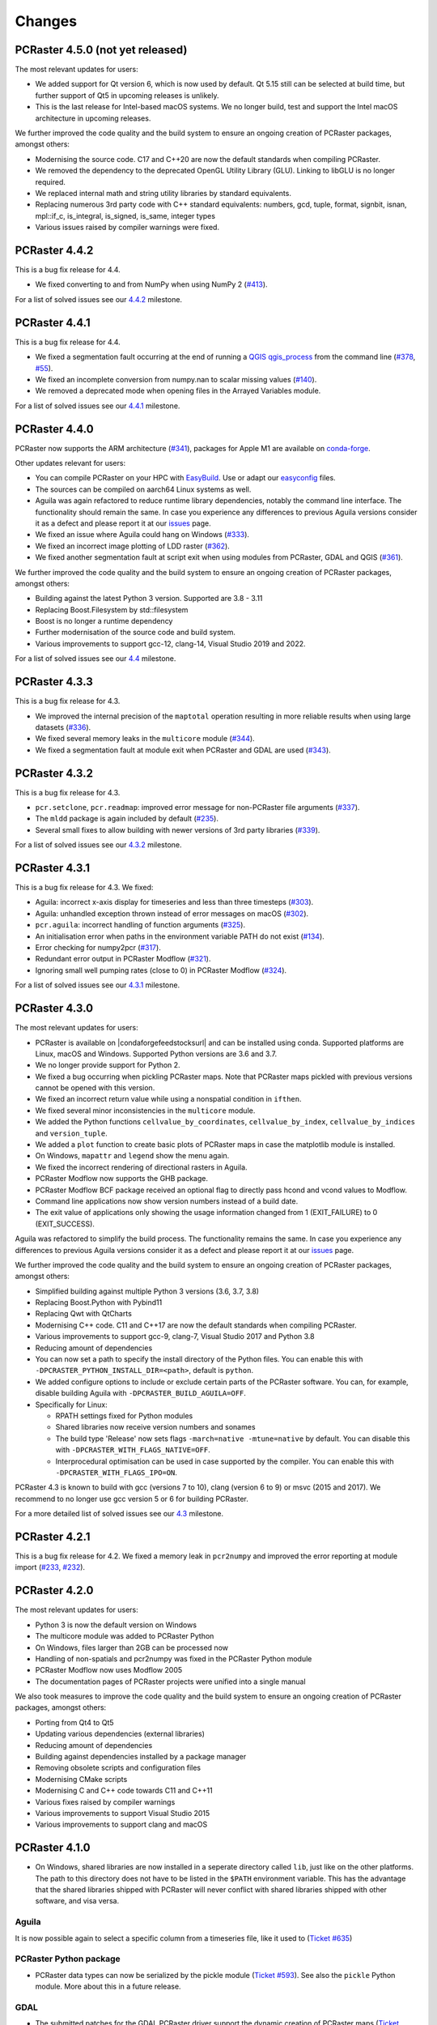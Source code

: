 Changes
=======

PCRaster 4.5.0 (not yet released)
---------------------------------

The most relevant updates for users:

* We added support for Qt version 6, which is now used by default. Qt 5.15 still can be selected at build time, but further support of Qt5 in upcoming releases is unlikely.
* This is the last release for Intel-based macOS systems. We no longer build, test and support the Intel macOS architecture in upcoming releases.
.. * aguila contour
..
We further improved the code quality and the build system to ensure an ongoing creation of PCRaster packages, amongst others:

* Modernising the source code. C17 and C++20 are now the default standards when compiling PCRaster.
* We removed the dependency to the deprecated OpenGL Utility Library (GLU). Linking to libGLU is no longer required.
* We replaced internal math and string utility libraries by standard equivalents.
* Replacing numerous 3rd party code with C++ standard equivalents: numbers, gcd, tuple, format, signbit, isnan, mpl::if_c, is_integral, is_signed, is_same, integer types
* Various issues raised by compiler warnings were fixed.
.. * Qt6 by default 5 as option
.. * Including outdated Boost headers were removed
.. * find package config Boost
.. * Qt deprecated
.. * Fixed failing unit tests when building with EasyBuild
.. * prefixed modflow executable
.. * gcc13 minimum
.. * Set C standard to 17



PCRaster 4.4.2
--------------

This is a bug fix release for 4.4.

* We fixed converting to and from NumPy when using NumPy 2 (`#413 <https://github.com/pcraster/pcraster/issues/413>`_).

For a list of solved issues see our `4.4.2 <https://github.com/pcraster/pcraster/milestone/13>`_ milestone.

PCRaster 4.4.1
--------------

This is a bug fix release for 4.4.

* We fixed a segmentation fault occurring at the end of running a `QGIS qgis_process <https://docs.qgis.org/latest/en/docs/user_manual/processing/standalone.html>`_ from the command line (`#378 <https://github.com/pcraster/pcraster/issues/378>`_, `#55 <https://github.com/jvdkwast/qgis-processing-pcraster/issues/55>`_).
* We fixed an incomplete conversion from numpy.nan to scalar missing values (`#140 <https://github.com/pcraster/pcraster/issues/140>`_).
* We removed a deprecated mode when opening files in the Arrayed Variables module.

For a list of solved issues see our `4.4.1 <https://github.com/pcraster/pcraster/milestone/12>`_ milestone.

PCRaster 4.4.0
--------------

PCRaster now supports the ARM architecture (`#341 <https://github.com/pcraster/pcraster/issues/341>`_), packages for Apple M1 are available on `conda-forge <https://github.com/conda-forge/pcraster-feedstock>`_.

Other updates relevant for users:

* You can compile PCRaster on your HPC with `EasyBuild <https://easybuild.io/>`_. Use or adapt our `easyconfig <https://github.com/pcraster/pcraster/tree/master/environment/configuration/easybuild>`_ files.
* The sources can be compiled on aarch64 Linux systems as well.
* Aguila was again refactored to reduce runtime library dependencies, notably the command line interface. The functionality should remain the same. In case you experience any differences to previous Aguila versions consider it as a defect and please report it at our `issues <https://github.com/pcraster/pcraster/issues/>`_ page.
* We fixed an issue where Aguila could hang on Windows (`#333 <https://github.com/pcraster/pcraster/issues/333>`_).
* We fixed an incorrect image plotting of LDD raster (`#362 <https://github.com/pcraster/pcraster/issues/362>`_).
* We fixed another segmentation fault at script exit when using modules from PCRaster, GDAL and QGIS (`#361 <https://github.com/pcraster/pcraster/issues/361>`_).

We further improved the code quality and the build system to ensure an ongoing creation of PCRaster packages, amongst others:

* Building against the latest Python 3 version. Supported are 3.8 - 3.11
* Replacing Boost.Filesystem by std::filesystem
* Boost is no longer a runtime dependency
* Further modernisation of the source code and build system.
* Various improvements to support gcc-12, clang-14, Visual Studio 2019 and 2022.

For a list of solved issues see our `4.4 <https://github.com/pcraster/pcraster/milestone/7>`_ milestone.


PCRaster 4.3.3
--------------

This is a bug fix release for 4.3.

* We improved the internal precision of the ``maptotal`` operation resulting in more reliable results when using large datasets (`#336 <https://github.com/pcraster/pcraster/issues/336>`_).
* We fixed several memory leaks in the ``multicore`` module (`#344 <https://github.com/pcraster/pcraster/issues/344>`_).
* We fixed a segmentation fault at module exit when PCRaster and GDAL are used (`#343 <https://github.com/pcraster/pcraster/issues/343>`_).


PCRaster 4.3.2
--------------

This is a bug fix release for 4.3.

* ``pcr.setclone``, ``pcr.readmap``: improved error message for non-PCRaster file arguments (`#337 <https://github.com/pcraster/pcraster/issues/337>`_).
* The ``mldd`` package is again included by default (`#235 <https://github.com/pcraster/pcraster/issues/235>`_).
* Several small fixes to allow building with newer versions of 3rd party libraries (`#339 <https://github.com/pcraster/pcraster/issues/339>`_).

For a list of solved issues see our `4.3.2 <https://github.com/pcraster/pcraster/milestone/9>`_ milestone.

PCRaster 4.3.1
--------------

This is a bug fix release for 4.3. We fixed:

* Aguila: incorrect x-axis display for timeseries and less than three timesteps (`#303 <https://github.com/pcraster/pcraster/issues/303>`_).
* Aguila: unhandled exception thrown instead of error messages on macOS (`#302 <https://github.com/pcraster/pcraster/issues/302>`_).
* ``pcr.aguila``: incorrect handling of function arguments (`#325 <https://github.com/pcraster/pcraster/issues/325>`_).
* An initialisation error when paths in the environment variable PATH do not exist (`#134 <https://github.com/pcraster/pcraster/issues/134>`_).
* Error checking for numpy2pcr (`#317 <https://github.com/pcraster/pcraster/issues/317>`_).
* Redundant error output in PCRaster Modflow (`#321 <https://github.com/pcraster/pcraster/issues/321>`_).
* Ignoring small well pumping rates (close to 0) in PCRaster Modflow (`#324 <https://github.com/pcraster/pcraster/issues/324>`_).

For a list of solved issues see our `4.3.1 <https://github.com/pcraster/pcraster/milestone/8>`_ milestone.

PCRaster 4.3.0
--------------

The most relevant updates for users:

* PCRaster is available on |condaforgefeedstocksurl| and can be installed using conda. Supported platforms are Linux, macOS and Windows. Supported Python versions are 3.6 and 3.7.
* We no longer provide support for Python 2.
* We fixed a bug occurring when pickling PCRaster maps. Note that PCRaster maps pickled with previous versions cannot be opened with this version.
* We fixed an incorrect return value while using a nonspatial condition in ``ifthen``.
* We fixed several minor inconsistencies in the ``multicore`` module.
* We added the Python functions ``cellvalue_by_coordinates``, ``cellvalue_by_index``, ``cellvalue_by_indices`` and ``version_tuple``.
* We added a ``plot`` function to create basic plots of PCRaster maps in case the matplotlib module is installed.
* On Windows, ``mapattr`` and ``legend`` show the menu again.
* We fixed the incorrect rendering of directional rasters in Aguila.
* PCRaster Modflow now supports the GHB package.
* PCRaster Modflow BCF package received an optional flag to directly pass hcond and vcond values to Modflow.
* Command line applications now show version numbers instead of a build date.
* The exit value of applications only showing the usage information changed from 1 (EXIT_FAILURE) to 0 (EXIT_SUCCESS).


Aguila was refactored to simplify the build process. The functionality remains the same. In case you experience any differences to previous Aguila versions consider it as a defect and please report it at our `issues <https://github.com/pcraster/pcraster/issues/>`_ page.

We further improved the code quality and the build system to ensure an ongoing creation of PCRaster packages, amongst others:

* Simplified building against multiple Python 3 versions (3.6, 3.7, 3.8)
* Replacing Boost.Python with Pybind11
* Replacing Qwt with QtCharts
* Modernising C++ code. C11 and C++17 are now the default standards when compiling PCRaster.
* Various improvements to support gcc-9, clang-7, Visual Studio 2017 and Python 3.8
* Reducing amount of dependencies
* You can now set a path to specify the install directory of the Python files. You can enable this with ``-DPCRASTER_PYTHON_INSTALL_DIR=<path>``, default is ``python``.
* We added configure options to include or exclude certain parts of the PCRaster software. You can, for example, disable building Aguila with ``-DPCRASTER_BUILD_AGUILA=OFF``.
* Specifically for Linux:

  - RPATH settings fixed for Python modules
  - Shared libraries now receive version numbers and sonames
  - The build type 'Release' now sets flags ``-march=native -mtune=native`` by default. You can disable this with ``-DPCRASTER_WITH_FLAGS_NATIVE=OFF``.
  - Interprocedural optimisation can be used in case supported by the compiler. You can enable this with ``-DPCRASTER_WITH_FLAGS_IPO=ON``.

PCRaster 4.3 is known to build with gcc (versions 7 to 10), clang (version 6 to 9) or msvc (2015 and 2017).
We recommend to no longer use gcc version 5 or 6 for building PCRaster.

For a more detailed list of solved issues see our `4.3 <https://github.com/pcraster/pcraster/milestone/6>`_ milestone.


.. |condaforgefeedstocksurl| raw:: html

   <a href="https://conda-forge.org/feedstock-outputs/index.html" target="_blank">conda-forge</a>

PCRaster 4.2.1
--------------
This is a bug fix release for 4.2. We fixed a memory leak in ``pcr2numpy`` and improved the error reporting at module import (`#233 <https://github.com/pcraster/pcraster/issues/233>`_, `#232 <https://github.com/pcraster/pcraster/issues/232>`_).


PCRaster 4.2.0
--------------

The most relevant updates for users:

* Python 3 is now the default version on Windows
* The multicore module was added to PCRaster Python
* On Windows, files larger than 2GB can be processed now
* Handling of non-spatials and pcr2numpy was fixed in the PCRaster Python module
* PCRaster Modflow now uses Modflow 2005
* The documentation pages of PCRaster projects were unified into a single manual

We also took measures to improve the code quality and the build system to ensure an ongoing creation of PCRaster packages, amongst others:

* Porting from Qt4 to Qt5
* Updating various dependencies (external libraries)
* Reducing amount of dependencies
* Building against dependencies installed by a package manager
* Removing obsolete scripts and configuration files
* Modernising CMake scripts
* Modernising C and C++ code towards C11 and C++11
* Various fixes raised by compiler warnings
* Various improvements to support Visual Studio 2015
* Various improvements to support clang and macOS


PCRaster 4.1.0
--------------
* On Windows, shared libraries are now installed in a seperate directory called ``lib``, just like on the other platforms. The path to this directory does not have to be listed in the ``$PATH`` environment variable. This has the advantage that the shared libraries shipped with PCRaster will never conflict with shared libraries shipped with other software, and visa versa.

Aguila
^^^^^^
It is now possible again to select a specific column from a timeseries file, like it used to (`Ticket #635 <https://sourceforge.net/p/pcraster/bugs-and-feature-requests/635/>`_)

PCRaster Python package
^^^^^^^^^^^^^^^^^^^^^^^
* PCRaster data types can now be serialized by the pickle module (`Ticket #593 <https://sourceforge.net/p/pcraster/bugs-and-feature-requests/593/>`_). See also the ``pickle`` Python module. More about this in a future release.

GDAL
^^^^
* The submitted patches for the GDAL PCRaster driver support the dynamic creation of PCRaster maps (`Ticket #664 <https://sourceforge.net/p/pcraster/bugs-and-feature-requests/664/>`_) and contain some updates (`Ticket #679 <https://sourceforge.net/p/pcraster/bugs-and-feature-requests/679/>`_). We expect the functionality to be integrated in one of the next official GDAL releases.

Documentation
^^^^^^^^^^^^^
* Minor updates to documentation of ``spatial``, ``transient`` and ``horizontan`` operations (`Ticket #620 <https://sourceforge.net/p/pcraster/bugs-and-feature-requests/620/>`_, `Ticket #677 <https://sourceforge.net/p/pcraster/bugs-and-feature-requests/677/>`_, `Ticket #678 <https://sourceforge.net/p/pcraster/bugs-and-feature-requests/678/>`_)


PCRaster 4.0.2
--------------

This release improves the reliability of PCRaster applications relating to large data sets, includes functional enhancements for the Modflow extension, and fixes several bugs.


PCRaster model engine
^^^^^^^^^^^^^^^^^^^^^
* An erroneous check was replaced to allow for processing maps with more than 2^31 - 1 cells on 64bit systems (`Ticket #648 <https://sourceforge.net/p/pcraster/bugs-and-feature-requests/648/>`_)

col2map
^^^^^^^
* We fixed the incorrect allocation of cells when using maps with more than 2^31 - 1 cells (`Ticket #661 <https://sourceforge.net/p/pcraster/bugs-and-feature-requests/661/>`_)
* We fixed the incorrect printout of cells with more than one record (`Ticket #660 <https://sourceforge.net/p/pcraster/bugs-and-feature-requests/660/>`_)


Modflow extension
^^^^^^^^^^^^^^^^^

*  Added functions to obtain cell-by-cell values for storage, constant heads, and front/right/lower flow face (`Ticket #643 <https://sourceforge.net/p/pcraster/bugs-and-feature-requests/643/>`_)
*  Fixed incorrect reporting of the Python getRiverLeakage (`Ticket #663 <https://sourceforge.net/p/pcraster/bugs-and-feature-requests/663/>`_)
*  Fixed activation of well package for time steps > 1 (`Ticket #658 <https://sourceforge.net/p/pcraster/bugs-and-feature-requests/658/>`_)
*  Fixed setting of rewetting thresholds for top layer type laycon 1 (`Ticket #657 <https://sourceforge.net/p/pcraster/bugs-and-feature-requests/657/>`_)
*  Fixed uѕage of reserved unit numbers for Modflow input files (`Ticket #662 <https://sourceforge.net/p/pcraster/bugs-and-feature-requests/662/>`_)
*  Maps now can be reported at time steps where Modflow fails to converge (`Ticket #669 <https://sourceforge.net/p/pcraster/bugs-and-feature-requests/669/>`_)
*  Minor performance improvements reducing the memory and I/O load

Aguila
^^^^^^
* We fixed the incorrect colour assignment of 2D directional data types (`Ticket #670 <https://sourceforge.net/p/pcraster/bugs-and-feature-requests/670/>`_)
* We fixed the incorrect colour assignment of 3D directional and scalar data types (`Ticket #641 <https://sourceforge.net/p/pcraster/bugs-and-feature-requests/641/>`_)

Documentation
^^^^^^^^^^^^^
* Minor updates (`Ticket #628 <https://sourceforge.net/p/pcraster/bugs-and-feature-requests/628/>`_, `Ticket #659 <https://sourceforge.net/p/pcraster/bugs-and-feature-requests/659/>`_)


PCRaster 4.0.1
--------------
This is a bug fix release for 4.0.

Global options ``chezy`` and ``manning`` for dynwavestate, dynwaveflux, dynamicwave (pcrcalc, PCRaster Python package)
^^^^^^^^^^^^^^^^^^^^^^^^^^^^^^^^^^^^^^^^^^^^^^^^^^^^^^^^^^^^^^^^^^^^^^^^^^^^^^^^^^^^^^^^^^^^^^^^^^^^^^^^^^^^^^^^^^^^^^
We discovered a documentation error for the operations dynwavestate, dynwaveflux and dynamicwave.
The manual stated that the Chezy algorithm was the default algorithm to calculate the dynamic flow equation.
In fact, it was calculated by the Manning algorithm by default.

If you did not use any global option, your results were calculated by the Manning equation. From now on, without specifying global options, results will be calculated by the Manning equation as well.

If you used either ``chezy`` or ``manning`` as global option, the corresponding algorithms were used. This behaviour remains unchanged.

To obtain values calculated with the Chezy algorithm, you now need to specify explicitly either
``--chezy`` on the command line, ``#! --chezy`` in PCRcalc scripts, or ``setglobaloption("chezy")`` in Python scripts.

dynamicwave (pcrcalc, PCRaster Python package)
^^^^^^^^^^^^^^^^^^^^^^^^^^^^^^^^^^^^^^^^^^^^^^
We discovered and fixed a bug in the dynamicwave operation while using the Manning algorithm (`Ticket #609 <https://sourceforge.net/p/pcraster/bugs-and-feature-requests/609/>`_).
As the Manning algorithm was used as default (see the remarks above) it is expected that your model results will change.

Aguila
^^^^^^
* Fixed '#624 cannot open .tss files in PCRASTER 4 aguila version' (`Ticket #624 <https://sourceforge.net/p/pcraster/bugs-and-feature-requests/624/>`_)

PCRaster Python package
^^^^^^^^^^^^^^^^^^^^^^^
* Fixed a wrong number of arguments in the base class for dynamic models (`Ticket #603 <https://sourceforge.net/p/pcraster/bugs-and-feature-requests/603/>`_)

resample
^^^^^^^^
* Fixed a regression that caused the generation of MV in all cells while using the crop option (`Ticket #485 <https://sourceforge.net/p/pcraster/bugs-and-feature-requests/485/>`_)

pcrcalc
^^^^^^^
* Fixed a redundant timestep output (`Ticket #625 <https://sourceforge.net/p/pcraster/bugs-and-feature-requests/625/>`_)

Documentation
^^^^^^^^^^^^^
* The manual pages include updates for the mapattr application and the lookupstate and lookuppotential operations (`Ticket #613 <https://sourceforge.net/p/pcraster/bugs-and-feature-requests/613/>`_, `Ticket #601 <https://sourceforge.net/p/pcraster/bugs-and-feature-requests/601/>`_)

Developer information
^^^^^^^^^^^^^^^^^^^^^
* Ported machine_status.py to newer apt_pkg, updated list of required applications for compiling PCRaster (`Ticket #610 <https://sourceforge.net/p/pcraster/bugs-and-feature-requests/610/>`_)



PCRaster 4.0.0
--------------
General
^^^^^^^
* Changed the license of all PCRaster source code to the `GPLv3 <http://www.gnu.org/licenses/gpl-3.0.html>`_ open source license. Moved all sourcecode to the `PCRaster Open Source Tools site <https://sourceforge.net/projects/pcraster/>`_ at SourceForge.
* The installation process of PCRaster has been simplified. On all platforms we distribute a zip file which can be unzipped at a preferred location. After setting two environment variables, PCRaster is ready to be used. The goal is to make it possible to install multiple versions of PCRaster at the same time. This has the advantage that older models can still be run with older installed versions of PCRaster. And it allows us to keep improving PCRaster, even if we break backwards compatibility (we prefer not to, but sometimes there is a good reason).
* Removed support for reading HDF4 formatted rasters. Maintaining support for this format proved to be too much of a hassle.

pcrcalc
^^^^^^^
* Removed support for encrypting models.
* Removed support for license specific functionality (like missing value compression). All features that used to require a commercial license are available for everybody now.

resample
^^^^^^^^
* Fixed the spurious creation of adjacent raster cells while using resample as cookie cutter (`Ticket #463 <http://sourceforge.net/p/pcraster/bugs-and-feature-requests/463/>`_)

PCRaster Python package
^^^^^^^^^^^^^^^^^^^^^^^
* Updated the code to allow the garbage collector to reclaim memory used by some of the framework class instanceѕ, after the last reference goes out of scope.
* Updated the code to prevent that the memory used by the PCRaster Python extension increases during a model run.
* PCRaster Python package now depends on Python 2.7.
* PCRaster Python package uses lower case names for package names. Update all PCRaster related imports and change them to lower case. See also the `Style Guide for Python Code <http://www.python.org/dev/peps/pep-0008/>`_.
* Removed ``pcraster.numpy`` sub-package. Numpy functionality is merged in the ``pcraster`` main package and available without an explicit import of the ``numpy`` sub-package. Remove any import of ``pcraster.numpy`` and rename any calls of ``pcraster.numpy.pcr2numpy`` and ``pcraster.numpy.numpy2pcr`` to ``pcraster.pcr2numpy`` and ``pcraster.numpy2pcr``.
* Removed ``pcr2numarray`` and ``numarray2pcr`` which were already deprecated. Use ``pcr2numpy`` and ``numpy2pcr``.
* Reimplemented ``numpy2pcr``. It is faster now.
* Added a `setclone` overload taking `nrRows`, `nrCols`, `cellSize`, `west`, `north`. No need to pass the name of an existing raster anymore.

MODFLOW extension
^^^^^^^^^^^^^^^^^
* Fixed a crash.
* Renamed extension from ``PCRasterModflow`` to ``pcraster_modflow``.
